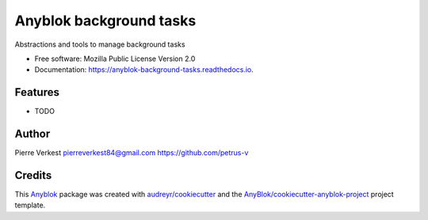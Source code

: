 ========================
Anyblok background tasks
========================

Abstractions and tools to manage background tasks


* Free software: Mozilla Public License Version 2.0
* Documentation: https://anyblok-background-tasks.readthedocs.io.


Features
--------

* TODO

Author
------

Pierre Verkest 
pierreverkest84@gmail.com
https://github.com/petrus-v

Credits
-------

.. _`Anyblok`: https://github.com/AnyBlok/AnyBlok

This `Anyblok`_ package was created with `audreyr/cookiecutter`_ and the `AnyBlok/cookiecutter-anyblok-project`_ project template.

.. _`AnyBlok/cookiecutter-anyblok-project`: https://github.com/Anyblok/cookiecutter-anyblok-project
.. _`audreyr/cookiecutter`: https://github.com/audreyr/cookiecutter

